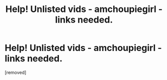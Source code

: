 #+TITLE: Help! Unlisted vids - amchoupiegirl - links needed.

* Help! Unlisted vids - amchoupiegirl - links needed.
:PROPERTIES:
:Author: oscorwolde
:Score: 0
:DateUnix: 1602533196.0
:DateShort: 2020-Oct-12
:FlairText: Request
:END:
[removed]

